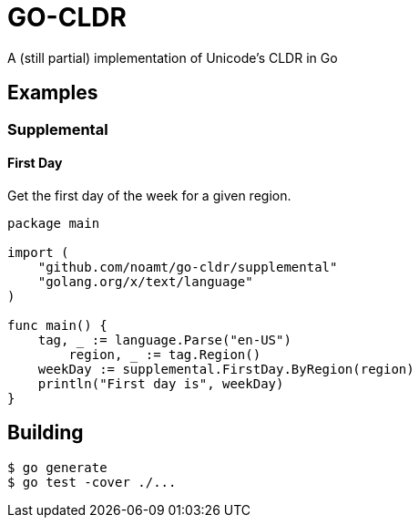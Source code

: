 = GO-CLDR

A (still partial) implementation of Unicode's CLDR in Go

== Examples

=== Supplemental

==== First Day
Get the first day of the week for a given region.
```
package main

import (
    "github.com/noamt/go-cldr/supplemental"
    "golang.org/x/text/language"
)

func main() {
    tag, _ := language.Parse("en-US")
	region, _ := tag.Region()
    weekDay := supplemental.FirstDay.ByRegion(region)
    println("First day is", weekDay)
}
```

== Building

```
$ go generate
$ go test -cover ./...
```